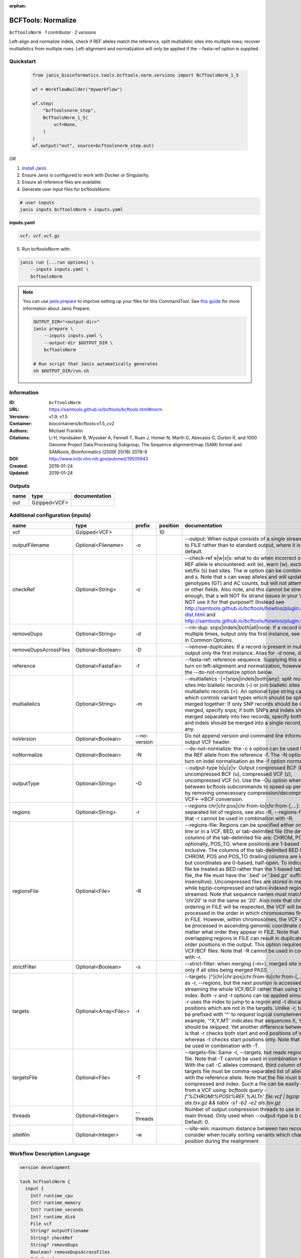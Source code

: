 :orphan:

BCFTools: Normalize
==================================

``bcftoolsNorm`` · *1 contributor · 2 versions*

Left-align and normalize indels, check if REF alleles match the reference,
split multiallelic sites into multiple rows; recover multiallelics from
multiple rows. Left-alignment and normalization will only be applied if
the --fasta-ref option is supplied.



Quickstart
-----------

    .. code-block:: python

       from janis_bioinformatics.tools.bcftools.norm.versions import BcfToolsNorm_1_5

       wf = WorkflowBuilder("myworkflow")

       wf.step(
           "bcftoolsnorm_step",
           BcfToolsNorm_1_5(
               vcf=None,
           )
       )
       wf.output("out", source=bcftoolsnorm_step.out)
    

*OR*

1. `Install Janis </tutorials/tutorial0.html>`_

2. Ensure Janis is configured to work with Docker or Singularity.

3. Ensure all reference files are available:

4. Generate user input files for bcftoolsNorm:

.. code-block:: bash

   # user inputs
   janis inputs bcftoolsNorm > inputs.yaml



**inputs.yaml**

.. code-block:: yaml

       vcf: vcf.vcf.gz




5. Run bcftoolsNorm with:

.. code-block:: bash

   janis run [...run options] \
       --inputs inputs.yaml \
       bcftoolsNorm

.. note::

   You can use `janis prepare <https://janis.readthedocs.io/en/latest/references/prepare.html>`_ to improve setting up your files for this CommandTool. See `this guide <https://janis.readthedocs.io/en/latest/references/prepare.html>`_ for more information about Janis Prepare.

   .. code-block:: text

      OUTPUT_DIR="<output-dir>"
      janis prepare \
          --inputs inputs.yaml \
          --output-dir $OUTPUT_DIR \
          bcftoolsNorm

      # Run script that Janis automatically generates
      sh $OUTPUT_DIR/run.sh











Information
------------

:ID: ``bcftoolsNorm``
:URL: `https://samtools.github.io/bcftools/bcftools.html#norm <https://samtools.github.io/bcftools/bcftools.html#norm>`_
:Versions: v1.9, v1.5
:Container: biocontainers/bcftools:v1.5_cv2
:Authors: Michael Franklin
:Citations: Li H, Handsaker B, Wysoker A, Fennell T, Ruan J, Homer N, Marth G, Abecasis G, Durbin R, and 1000 Genome Project Data Processing Subgroup, The Sequence alignment/map (SAM) format and SAMtools, Bioinformatics (2009) 25(16) 2078-9
:DOI: http://www.ncbi.nlm.nih.gov/pubmed/19505943
:Created: 2019-01-24
:Updated: 2019-01-24


Outputs
-----------

======  ============  ===============
name    type          documentation
======  ============  ===============
out     Gzipped<VCF>
======  ============  ===============


Additional configuration (inputs)
---------------------------------

=====================  =====================  ============  ==========  ============================================================================================================================================================================================================================================================================================================================================================================================================================================================================================================================================================================================================================================================================================================================================================================================================================================================================================================================================================================================================================================================================================================================================================================================================================================================
name                   type                   prefix          position  documentation
=====================  =====================  ============  ==========  ============================================================================================================================================================================================================================================================================================================================================================================================================================================================================================================================================================================================================================================================================================================================================================================================================================================================================================================================================================================================================================================================================================================================================================================================================================================================
vcf                    Gzipped<VCF>                                 10
outputFilename         Optional<Filename>     -o                        --output: When output consists of a single stream, write it to FILE rather than to standard output, where it is written by default.
checkRef               Optional<String>       -c                        --check-ref e|w|x|s: what to do when incorrect or missing REF allele is encountered: exit (e), warn (w), exclude (x), or set/fix (s) bad sites. The w option can be combined with x and s. Note that s can swap alleles and will update genotypes (GT) and AC counts, but will not attempt to fix PL or other fields. Also note, and this cannot be stressed enough, that s will NOT fix strand issues in your VCF, do NOT use it for that purpose!!! (Instead see http://samtools.github.io/bcftools/howtos/plugin.af-dist.html and http://samtools.github.io/bcftools/howtos/plugin.fixref.html.)
removeDups             Optional<String>       -d                        --rm-dup: snps|indels|both|all|none. If a record is present multiple times, output only the first instance, see --collapse in Common Options.
removeDupsAcrossFiles  Optional<Boolean>      -D                        --remove-duplicates: If a record is present in multiple files, output only the first instance. Alias for -d none, deprecated.
reference              Optional<FastaFai>     -f                        --fasta-ref: reference sequence. Supplying this option will turn on left-alignment and normalization, however, see also the --do-not-normalize option below.
multiallelics          Optional<String>       -m                        --multiallelics -|+[snps|indels|both|any]: split multiallelic sites into biallelic records (-) or join biallelic sites into multiallelic records (+). An optional type string can follow which controls variant types which should be split or merged together: If only SNP records should be split or merged, specify snps; if both SNPs and indels should be merged separately into two records, specify both; if SNPs and indels should be merged into a single record, specify any.
noVersion              Optional<Boolean>      --no-version              Do not append version and command line information to the output VCF header.
noNormalize            Optional<Boolean>      -N                        --do-not-normalize: the -c s option can be used to fix or set the REF allele from the reference -f. The -N option will not turn on indel normalisation as the -f option normally implies
outputType             Optional<String>       -O                        --output-type b|u|z|v: Output compressed BCF (b), uncompressed BCF (u), compressed VCF (z), uncompressed VCF (v). Use the -Ou option when piping between bcftools subcommands to speed up performance by removing unnecessary compression/decompression and VCF←→BCF conversion.
regions                Optional<String>       -r                        --regions chr|chr:pos|chr:from-to|chr:from-[,…]: Comma-separated list of regions, see also -R, --regions-file. Note that -r cannot be used in combination with -R.
regionsFile            Optional<File>         -R                        --regions-file: Regions can be specified either on command line or in a VCF, BED, or tab-delimited file (the default). The columns of the tab-delimited file are: CHROM, POS, and, optionally, POS_TO, where positions are 1-based and inclusive. The columns of the tab-delimited BED file are also CHROM, POS and POS_TO (trailing columns are ignored), but coordinates are 0-based, half-open. To indicate that a file be treated as BED rather than the 1-based tab-delimited file, the file must have the '.bed' or '.bed.gz' suffix (case-insensitive). Uncompressed files are stored in memory, while bgzip-compressed and tabix-indexed region files are streamed. Note that sequence names must match exactly, 'chr20' is not the same as '20'. Also note that chromosome ordering in FILE will be respected, the VCF will be processed in the order in which chromosomes first appear in FILE. However, within chromosomes, the VCF will always be processed in ascending genomic coordinate order no matter what order they appear in FILE. Note that overlapping regions in FILE can result in duplicated out of order positions in the output. This option requires indexed VCF/BCF files. Note that -R cannot be used in combination with -r.
strictFilter           Optional<Boolean>      -s                        --strict-filter: when merging (-m+), merged site is PASS only if all sites being merged PASS
targets                Optional<Array<File>>  -t                        --targets: [^]chr|chr:pos|chr:from-to|chr:from-[,…]: Similar as -r, --regions, but the next position is accessed by streaming the whole VCF/BCF rather than using the tbi/csi index. Both -r and -t options can be applied simultaneously: -r uses the index to jump to a region and -t discards positions which are not in the targets. Unlike -r, targets can be prefixed with '^' to request logical complement. For example, '^X,Y,MT' indicates that sequences X, Y and MT should be skipped. Yet another difference between the two is that -r checks both start and end positions of indels, whereas -t checks start positions only. Note that -t cannot be used in combination with -T.
targetsFile            Optional<File>         -T                        --targets-file: Same -t, --targets, but reads regions from a file. Note that -T cannot be used in combination with -t. With the call -C alleles command, third column of the targets file must be comma-separated list of alleles, starting with the reference allele. Note that the file must be compressed and index. Such a file can be easily created from a VCF using: `bcftools query -f'%CHROM\t%POS\t%REF,%ALT\n' file.vcf | bgzip -c > als.tsv.gz && tabix -s1 -b2 -e2 als.tsv.gz`
threads                Optional<Integer>      --threads                 Number of output compression threads to use in addition to main thread. Only used when --output-type is b or z. Default: 0.
siteWin                Optional<Integer>      -w                        --site-win: maximum distance between two records to consider when locally sorting variants which changed position during the realignment
=====================  =====================  ============  ==========  ============================================================================================================================================================================================================================================================================================================================================================================================================================================================================================================================================================================================================================================================================================================================================================================================================================================================================================================================================================================================================================================================================================================================================================================================================================================================

Workflow Description Language
------------------------------

.. code-block:: text

   version development

   task bcftoolsNorm {
     input {
       Int? runtime_cpu
       Int? runtime_memory
       Int? runtime_seconds
       Int? runtime_disk
       File vcf
       String? outputFilename
       String? checkRef
       String? removeDups
       Boolean? removeDupsAcrossFiles
       File? reference
       File? reference_fai
       String? multiallelics
       Boolean? noVersion
       Boolean? noNormalize
       String? outputType
       String? regions
       File? regionsFile
       Boolean? strictFilter
       Array[File]? targets
       File? targetsFile
       Int? threads
       Int? siteWin
     }

     command <<<
       set -e
       bcftools norm \
         -o '~{select_first([outputFilename, "generated.vcf.gz"])}' \
         ~{if defined(checkRef) then ("-c '" + checkRef + "'") else ""} \
         ~{if defined(removeDups) then ("-d '" + removeDups + "'") else ""} \
         ~{if (defined(removeDupsAcrossFiles) && select_first([removeDupsAcrossFiles])) then "-D" else ""} \
         ~{if defined(reference) then ("-f '" + reference + "'") else ""} \
         ~{if defined(select_first([multiallelics, "-"])) then ("-m '" + select_first([multiallelics, "-"]) + "'") else ""} \
         ~{if (defined(noVersion) && select_first([noVersion])) then "--no-version" else ""} \
         ~{if (defined(noNormalize) && select_first([noNormalize])) then "-N" else ""} \
         ~{if defined(select_first([outputType, "z"])) then ("-O '" + select_first([outputType, "z"]) + "'") else ""} \
         ~{if defined(regions) then ("-r '" + regions + "'") else ""} \
         ~{if defined(regionsFile) then ("-R '" + regionsFile + "'") else ""} \
         ~{if (defined(strictFilter) && select_first([strictFilter])) then "-s" else ""} \
         ~{if (defined(targets) && length(select_first([targets])) > 0) then "-t '" + sep("' '", select_first([targets])) + "'" else ""} \
         ~{if defined(targetsFile) then ("-T '" + targetsFile + "'") else ""} \
         ~{if defined(threads) then ("--threads " + threads) else ''} \
         ~{if defined(siteWin) then ("-w " + siteWin) else ''} \
         '~{vcf}'
     >>>

     runtime {
       cpu: select_first([runtime_cpu, 1])
       disks: "local-disk ~{select_first([runtime_disk, 20])} SSD"
       docker: "biocontainers/bcftools:v1.5_cv2"
       duration: select_first([runtime_seconds, 86400])
       memory: "~{select_first([runtime_memory, 4])}G"
       preemptible: 2
     }

     output {
       File out = select_first([outputFilename, "generated.vcf.gz"])
     }

   }

Common Workflow Language
-------------------------

.. code-block:: text

   #!/usr/bin/env cwl-runner
   class: CommandLineTool
   cwlVersion: v1.2
   label: 'BCFTools: Normalize'

   requirements:
   - class: ShellCommandRequirement
   - class: InlineJavascriptRequirement
   - class: DockerRequirement
     dockerPull: biocontainers/bcftools:v1.5_cv2

   inputs:
   - id: vcf
     label: vcf
     type: File
     inputBinding:
       position: 10
   - id: outputFilename
     label: outputFilename
     doc: |-
       --output: When output consists of a single stream, write it to FILE rather than to standard output, where it is written by default.
     type:
     - string
     - 'null'
     default: generated.vcf.gz
     inputBinding:
       prefix: -o
   - id: checkRef
     label: checkRef
     doc: |-
       --check-ref e|w|x|s: what to do when incorrect or missing REF allele is encountered: exit (e), warn (w), exclude (x), or set/fix (s) bad sites. The w option can be combined with x and s. Note that s can swap alleles and will update genotypes (GT) and AC counts, but will not attempt to fix PL or other fields. Also note, and this cannot be stressed enough, that s will NOT fix strand issues in your VCF, do NOT use it for that purpose!!! (Instead see http://samtools.github.io/bcftools/howtos/plugin.af-dist.html and http://samtools.github.io/bcftools/howtos/plugin.fixref.html.)
     type:
     - string
     - 'null'
     inputBinding:
       prefix: -c
   - id: removeDups
     label: removeDups
     doc: |-
       --rm-dup: snps|indels|both|all|none. If a record is present multiple times, output only the first instance, see --collapse in Common Options.
     type:
     - string
     - 'null'
     inputBinding:
       prefix: -d
   - id: removeDupsAcrossFiles
     label: removeDupsAcrossFiles
     doc: |-
       --remove-duplicates: If a record is present in multiple files, output only the first instance. Alias for -d none, deprecated.
     type:
     - boolean
     - 'null'
     inputBinding:
       prefix: -D
   - id: reference
     label: reference
     doc: |-
       --fasta-ref: reference sequence. Supplying this option will turn on left-alignment and normalization, however, see also the --do-not-normalize option below.
     type:
     - File
     - 'null'
     secondaryFiles:
     - pattern: .fai
     inputBinding:
       prefix: -f
   - id: multiallelics
     label: multiallelics
     doc: |-
       --multiallelics -|+[snps|indels|both|any]: split multiallelic sites into biallelic records (-) or join biallelic sites into multiallelic records (+). An optional type string can follow which controls variant types which should be split or merged together: If only SNP records should be split or merged, specify snps; if both SNPs and indels should be merged separately into two records, specify both; if SNPs and indels should be merged into a single record, specify any.
     type: string
     default: '-'
     inputBinding:
       prefix: -m
   - id: noVersion
     label: noVersion
     doc: Do not append version and command line information to the output VCF header.
     type:
     - boolean
     - 'null'
     inputBinding:
       prefix: --no-version
   - id: noNormalize
     label: noNormalize
     doc: |-
       --do-not-normalize: the -c s option can be used to fix or set the REF allele from the reference -f. The -N option will not turn on indel normalisation as the -f option normally implies
     type:
     - boolean
     - 'null'
     inputBinding:
       prefix: -N
   - id: outputType
     label: outputType
     doc: |-
       --output-type b|u|z|v: Output compressed BCF (b), uncompressed BCF (u), compressed VCF (z), uncompressed VCF (v). Use the -Ou option when piping between bcftools subcommands to speed up performance by removing unnecessary compression/decompression and VCF←→BCF conversion.
     type: string
     default: z
     inputBinding:
       prefix: -O
   - id: regions
     label: regions
     doc: |-
       --regions chr|chr:pos|chr:from-to|chr:from-[,…]: Comma-separated list of regions, see also -R, --regions-file. Note that -r cannot be used in combination with -R.
     type:
     - string
     - 'null'
     inputBinding:
       prefix: -r
   - id: regionsFile
     label: regionsFile
     doc: |-
       --regions-file: Regions can be specified either on command line or in a VCF, BED, or tab-delimited file (the default). The columns of the tab-delimited file are: CHROM, POS, and, optionally, POS_TO, where positions are 1-based and inclusive. The columns of the tab-delimited BED file are also CHROM, POS and POS_TO (trailing columns are ignored), but coordinates are 0-based, half-open. To indicate that a file be treated as BED rather than the 1-based tab-delimited file, the file must have the '.bed' or '.bed.gz' suffix (case-insensitive). Uncompressed files are stored in memory, while bgzip-compressed and tabix-indexed region files are streamed. Note that sequence names must match exactly, 'chr20' is not the same as '20'. Also note that chromosome ordering in FILE will be respected, the VCF will be processed in the order in which chromosomes first appear in FILE. However, within chromosomes, the VCF will always be processed in ascending genomic coordinate order no matter what order they appear in FILE. Note that overlapping regions in FILE can result in duplicated out of order positions in the output. This option requires indexed VCF/BCF files. Note that -R cannot be used in combination with -r.
     type:
     - File
     - 'null'
     inputBinding:
       prefix: -R
   - id: strictFilter
     label: strictFilter
     doc: |-
       --strict-filter: when merging (-m+), merged site is PASS only if all sites being merged PASS
     type:
     - boolean
     - 'null'
     inputBinding:
       prefix: -s
   - id: targets
     label: targets
     doc: |-
       --targets: [^]chr|chr:pos|chr:from-to|chr:from-[,…]: Similar as -r, --regions, but the next position is accessed by streaming the whole VCF/BCF rather than using the tbi/csi index. Both -r and -t options can be applied simultaneously: -r uses the index to jump to a region and -t discards positions which are not in the targets. Unlike -r, targets can be prefixed with '^' to request logical complement. For example, '^X,Y,MT' indicates that sequences X, Y and MT should be skipped. Yet another difference between the two is that -r checks both start and end positions of indels, whereas -t checks start positions only. Note that -t cannot be used in combination with -T. 
     type:
     - type: array
       items: File
     - 'null'
     inputBinding:
       prefix: -t
   - id: targetsFile
     label: targetsFile
     doc: |-
       --targets-file: Same -t, --targets, but reads regions from a file. Note that -T cannot be used in combination with -t. With the call -C alleles command, third column of the targets file must be comma-separated list of alleles, starting with the reference allele. Note that the file must be compressed and index. Such a file can be easily created from a VCF using: `bcftools query -f'%CHROM\t%POS\t%REF,%ALT\n' file.vcf | bgzip -c > als.tsv.gz && tabix -s1 -b2 -e2 als.tsv.gz`
     type:
     - File
     - 'null'
     inputBinding:
       prefix: -T
   - id: threads
     label: threads
     doc: |-
       Number of output compression threads to use in addition to main thread. Only used when --output-type is b or z. Default: 0.
     type:
     - int
     - 'null'
     inputBinding:
       prefix: --threads
   - id: siteWin
     label: siteWin
     doc: |-
       --site-win: maximum distance between two records to consider when locally sorting variants which changed position during the realignment
     type:
     - int
     - 'null'
     inputBinding:
       prefix: -w

   outputs:
   - id: out
     label: out
     type: File
     outputBinding:
       glob: generated.vcf.gz
       loadContents: false
   stdout: _stdout
   stderr: _stderr

   baseCommand:
   - bcftools
   - norm
   arguments: []

   hints:
   - class: ToolTimeLimit
     timelimit: |-
       $([inputs.runtime_seconds, 86400].filter(function (inner) { return inner != null })[0])
   id: bcftoolsNorm


